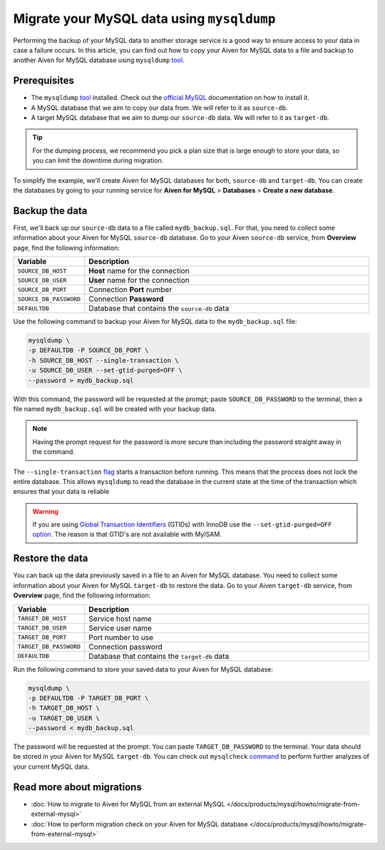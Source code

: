 Migrate your MySQL data using ``mysqldump``
===========================================

Performing the backup of your MySQL data to another storage service is a good way to ensure access to your data in case a failure occurs. In this article, you can find out how to copy your Aiven for MySQL data to a file and backup to another Aiven for MySQL database using ``mysqldump`` `tool <https://dev.mysql.com/doc/refman/8.0/en/mysqldump.html>`__.

Prerequisites
-------------

* The ``mysqldump`` `tool <https://dev.mysql.com/doc/refman/8.0/en/mysqldump.html>`_ installed. Check out the `official MySQL <https://dev.mysql.com/doc/mysql-shell/8.0/en/mysql-shell-install.html>`_ documentation on how to install it.
  
* A MySQL database that we aim to copy our data from. We will refer to it as ``source-db``.
  
* A target MySQL database that we aim to dump our ``source-db`` data. We will refer to it as ``target-db``.

.. tip::

    For the dumping process, we recommend you pick a plan size that is large enough to store your data, so you can limit the downtime during migration.

To simplify the example, we'll create Aiven for MySQL databases for both, ``source-db`` and ``target-db``. You can create the databases by going to your running service for **Aiven for MySQL** > **Databases** > **Create a new database**.


Backup the data
---------------

First, we'll back up our ``source-db`` data to a file called ``mydb_backup.sql``. For that, you need to collect some information about your Aiven for MySQL ``source-db`` database. Go to your Aiven ``source-db`` service, from **Overview** page, find the following information:

.. list-table::
   :widths: 20 80
   :header-rows: 1

   * - Variable
     - Description
   * - ``SOURCE_DB_HOST``
     - **Host** name for the connection
   * - ``SOURCE_DB_USER``
     - **User** name for the connection
   * - ``SOURCE_DB_PORT``
     - Connection **Port** number
   * - ``SOURCE_DB_PASSWORD``
     - Connection **Password**
   * - ``DEFAULTDB``
     - Database that contains the ``source-db`` data

Use the following command to backup your Aiven for MySQL data to the ``mydb_backup.sql`` file:

.. code-block:: shell

    mysqldump \
    -p DEFAULTDB -P SOURCE_DB_PORT \
    -h SOURCE_DB_HOST --single-transaction \
    -u SOURCE_DB_USER --set-gtid-purged=OFF \
    --password > mydb_backup.sql


With this command, the password will be requested at the prompt; paste ``SOURCE_DB_PASSWORD`` to the terminal, then a file named ``mydb_backup.sql`` will be created with your backup data.

.. note::
  
  Having the prompt request for the password is more secure than including the password straight away in the command. 

The ``--single-transaction`` `flag <https://dev.mysql.com/doc/refman/8.0/en/mysqldump.html#option_mysqldump_single-transaction>`_ starts a transaction before running. This means that the process does not lock the entire database. This allows ``mysqldump`` to read the database in the current state at the time of the transaction which ensures that your data is reliable


.. warning::
    
    If you are using `Global Transaction Identifiers <https://dev.mysql.com/doc/refman/5.7/en/replication-gtids-concepts.html>`_ (GTIDs) with InnoDB use the ``--set-gtid-purged=OFF`` `option <https://dev.mysql.com/doc/refman/8.0/en/mysqldump.html#option_mysqldump_set-gtid-purged>`_. The reason is that GTID's are not available with MyISAM.

Restore the data
----------------

You can back up the data previously saved in a file to an Aiven for MySQL database. You need to collect some information about your Aiven for MySQL ``target-db`` to restore the data. Go to your Aiven ``target-db`` service, from **Overview** page, find the following information:

.. list-table::
   :widths: 20 80
   :header-rows: 1

   * - Variable
     - Description
   * - ``TARGET_DB_HOST``
     - Service host name
   * - ``TARGET_DB_USER``
     - Service user name
   * - ``TARGET_DB_PORT``
     - Port number to use
   * - ``TARGET_DB_PASSWORD``
     - Connection password
   * - ``DEFAULTDB``
     - Database that contains the ``target-db`` data

Run the following command to store your saved data to your Aiven for MySQL database:

.. code-block:: shell

    mysqldump \
    -p DEFAULTDB -P TARGET_DB_PORT \
    -h TARGET_DB_HOST \
    -u TARGET_DB_USER \
    --password < mydb_backup.sql

The password will be requested at the prompt. You can paste ``TARGET_DB_PASSWORD`` to the terminal. Your data should be stored in your Aiven for MySQL ``target-db``. You can check out ``mysqlcheck`` `command <https://dev.mysql.com/doc/refman/8.0/en/mysqlcheck.html>`_ to perform further analyzes of your current MySQL data.


Read more about migrations
--------------------------

- :doc:`How to migrate to Aiven for MySQL from an external MySQL </docs/products/mysql/howto/migrate-from-external-mysql>`
- :doc:`How to perform migration check on your Aiven for MySQL database </docs/products/mysql/howto/migrate-from-external-mysql>`
